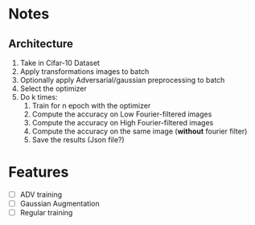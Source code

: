 * Notes
** Architecture
1. Take in Cifar-10 Dataset
2. Apply transformations images to batch 
3. Optionally apply Adversarial/gaussian preprocessing to batch
4. Select the optimizer
5. Do k times:
   1. Train for n epoch with the optimizer
   2. Compute the accuracy on Low Fourier-filtered images
   3. Compute the accuracy on High Fourier-filtered images
   4. Compute the accuracy on the same image (*without* fourier filter)
   5. Save the results (Json file?)
* Features
- [ ] ADV training 
- [ ] Gaussian Augmentation
- [ ] Regular training
* 
